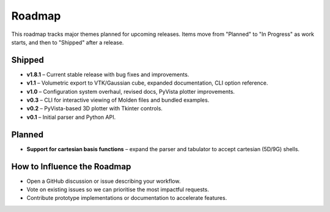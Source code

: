 Roadmap
=======

This roadmap tracks major themes planned for upcoming releases. Items move from "Planned" to "In Progress" as work starts, and then to "Shipped" after a release.

Shipped
-------

- **v1.8.1** – Current stable release with bug fixes and improvements.
- **v1.1** – Volumetric export to VTK/Gaussian cube, expanded documentation, CLI option reference.
- **v1.0** – Configuration system overhaul, revised docs, PyVista plotter improvements.
- **v0.3** – CLI for interactive viewing of Molden files and bundled examples.
- **v0.2** – PyVista-based 3D plotter with Tkinter controls.
- **v0.1** – Initial parser and Python API.

Planned
-------

- **Support for cartesian basis functions** – expand the parser and tabulator to accept cartesian (5D/9G) shells.

How to Influence the Roadmap
----------------------------

- Open a GitHub discussion or issue describing your workflow.
- Vote on existing issues so we can prioritise the most impactful requests.
- Contribute prototype implementations or documentation to accelerate features.
